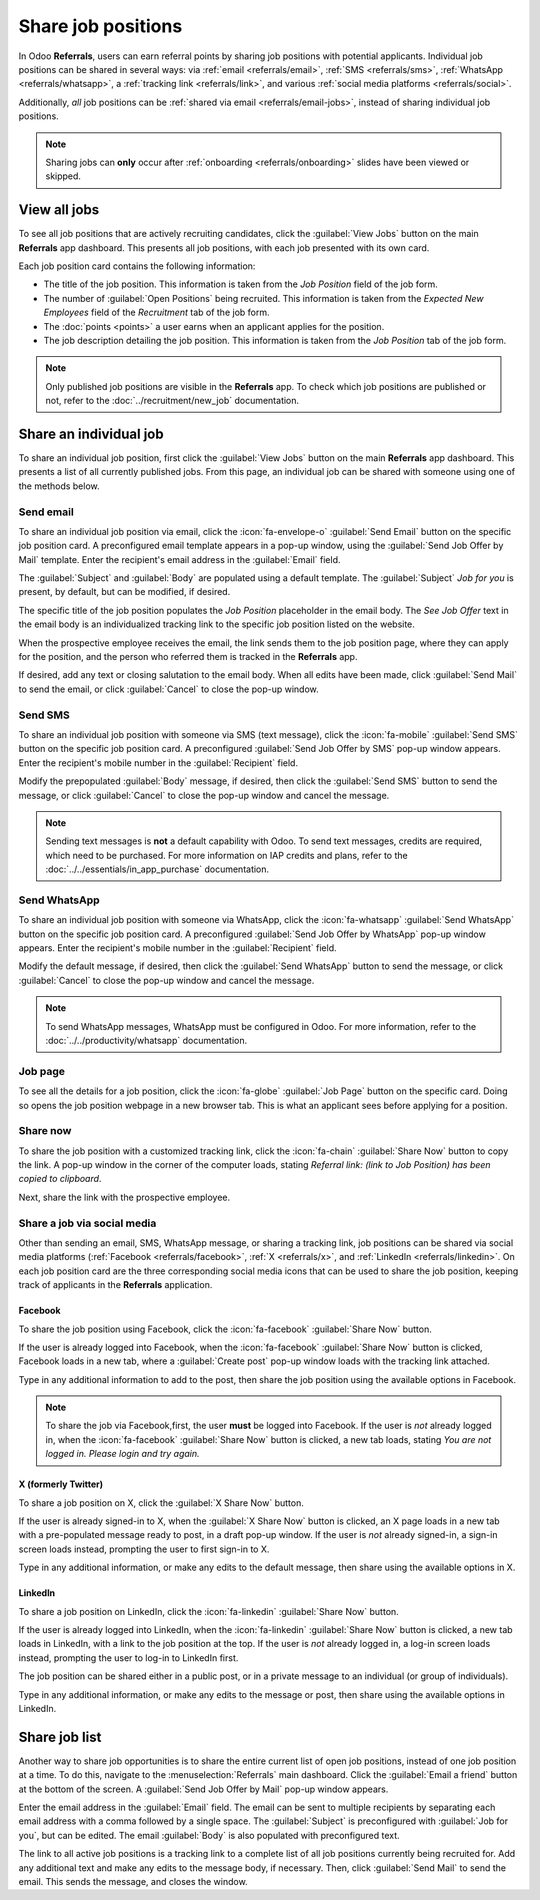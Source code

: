 ===================
Share job positions
===================

In Odoo **Referrals**, users can earn referral points by sharing job positions with potential
applicants. Individual job positions can be shared in several ways: via :ref:`email
<referrals/email>`, :ref:`SMS <referrals/sms>`, :ref:`WhatsApp <referrals/whatsapp>`, a
:ref:`tracking link <referrals/link>`, and various :ref:`social media platforms <referrals/social>`.

Additionally, *all* job positions can be :ref:`shared via email <referrals/email-jobs>`, instead of
sharing individual job positions.

.. note::
   Sharing jobs can **only** occur after :ref:`onboarding <referrals/onboarding>` slides have been
   viewed or skipped.

.. _referrals/view-jobs:

View all jobs
=============

To see all job positions that are actively recruiting candidates, click the :guilabel:`View Jobs`
button on the main **Referrals** app dashboard. This presents all job positions, with each job
presented with its own card.

.. image:: share_jobs/jobs.png
   :alt: The View Jobs screen, displaying all current open job positions. All information is
         displayed on the card.

Each job position card contains the following information:

- The title of the job position. This information is taken from the *Job Position* field of the job
  form.
- The number of :guilabel:`Open Positions` being recruited. This information is taken from the
  *Expected New Employees* field of the *Recruitment* tab of the job form.
- The :doc:`points <points>` a user earns when an applicant applies for the position.
- The job description detailing the job position. This information is taken from the *Job Position*
  tab of the job form.

.. note::
   Only published job positions are visible in the **Referrals** app. To check which job positions
   are published or not, refer to the :doc:`../recruitment/new_job` documentation.

Share an individual job
=======================

To share an individual job position, first click the :guilabel:`View Jobs` button on the main
**Referrals** app dashboard. This presents a list of all currently published jobs. From this page,
an individual job can be shared with someone using one of the methods below.

.. _referrals/email:

Send email
----------

To share an individual job position via email, click the :icon:`fa-envelope-o` :guilabel:`Send
Email` button on the specific job position card. A preconfigured email template appears in a pop-up
window, using the :guilabel:`Send Job Offer by Mail` template. Enter the recipient's email address
in the :guilabel:`Email` field.

The :guilabel:`Subject` and :guilabel:`Body` are populated using a default template. The
:guilabel:`Subject` `Job for you` is present, by default, but can be modified, if desired.

The specific title of the job position populates the *Job Position* placeholder in the email body.
The `See Job Offer` text in the email body is an individualized tracking link to the specific job
position listed on the website.

When the prospective employee receives the email, the link sends them to the job position page,
where they can apply for the position, and the person who referred them is tracked in the
**Referrals** app.

If desired, add any text or closing salutation to the email body. When all edits have been made,
click :guilabel:`Send Mail` to send the email, or click :guilabel:`Cancel` to close the pop-up
window.

.. image:: share_jobs/email.png
   :alt: Referral email pop-up window with the email message inside it.

.. _referrals/sms:

Send SMS
--------

To share an individual job position with someone via SMS (text message), click the :icon:`fa-mobile`
:guilabel:`Send SMS` button on the specific job position card. A preconfigured :guilabel:`Send Job
Offer by SMS` pop-up window appears. Enter the recipient's mobile number in the
:guilabel:`Recipient` field.

Modify the prepopulated :guilabel:`Body` message, if desired, then click the :guilabel:`Send SMS`
button to send the message, or click :guilabel:`Cancel` to close the pop-up window and cancel the
message.

.. note::
   Sending text messages is **not** a default capability with Odoo. To send text messages, credits
   are required, which need to be purchased. For more information on IAP credits and plans, refer to
   the :doc:`../../essentials/in_app_purchase` documentation.

.. _referrals/whatsapp:

Send WhatsApp
-------------

To share an individual job position with someone via WhatsApp, click the :icon:`fa-whatsapp`
:guilabel:`Send WhatsApp` button on the specific job position card. A preconfigured :guilabel:`Send
Job Offer by WhatsApp` pop-up window appears. Enter the recipient's mobile number in the
:guilabel:`Recipient` field.

Modify the default message, if desired, then click the :guilabel:`Send WhatsApp` button to send the
message, or click :guilabel:`Cancel` to close the pop-up window and cancel the message.

.. note::
   To send WhatsApp messages, WhatsApp must be configured in Odoo. For more information, refer to
   the :doc:`../../productivity/whatsapp` documentation.

Job page
--------

To see all the details for a job position, click the :icon:`fa-globe` :guilabel:`Job Page` button on
the specific card. Doing so opens the job position webpage in a new browser tab. This is what an
applicant sees before applying for a position.

.. _referrals/link:

Share now
---------

To share the job position with a customized tracking link, click the :icon:`fa-chain`
:guilabel:`Share Now` button to copy the link. A pop-up window in the corner of the computer loads,
stating `Referral link: (link to Job Position) has been copied to clipboard`.

Next, share the link with the prospective employee.

.. _referrals/social:

Share a job via social media
----------------------------

Other than sending an email, SMS, WhatsApp message, or sharing a tracking link, job positions can be
shared via social media platforms (:ref:`Facebook <referrals/facebook>`, :ref:`X <referrals/x>`, and
:ref:`LinkedIn <referrals/linkedin>`. On each job position card are the three corresponding social
media icons that can be used to share the job position, keeping track of applicants in the
**Referrals** application.

.. _referrals/facebook:

Facebook
~~~~~~~~

To share the job position using Facebook, click the :icon:`fa-facebook` :guilabel:`Share Now`
button.

If the user is already logged into Facebook, when the :icon:`fa-facebook` :guilabel:`Share Now`
button is clicked, Facebook loads in a new tab, where a :guilabel:`Create post` pop-up window loads
with the tracking link attached.

Type in any additional information to add to the post, then share the job position using the
available options in Facebook.

.. note::
   To share the job via Facebook,first, the user **must** be logged into Facebook. If the user is
   *not* already logged in, when the :icon:`fa-facebook` :guilabel:`Share Now` button is clicked, a
   new tab loads, stating `You are not logged in. Please login and try again.`

.. _referrals/x:

X (formerly Twitter)
~~~~~~~~~~~~~~~~~~~~

To share a job position on X, click the :guilabel:`X Share Now` button.

If the user is already signed-in to X, when the :guilabel:`X Share Now` button is clicked, an X page
loads in a new tab with a pre-populated message ready to post, in a draft pop-up window. If the user
is *not* already signed-in, a sign-in screen loads instead, prompting the user to first sign-in to
X.

Type in any additional information, or make any edits to the default message, then share using the
available options in X.

.. _referrals/linkedin:

LinkedIn
~~~~~~~~

To share a job position on LinkedIn, click the :icon:`fa-linkedin` :guilabel:`Share Now` button.

If the user is already logged into LinkedIn, when the :icon:`fa-linkedin` :guilabel:`Share Now`
button is clicked, a new tab loads in LinkedIn, with a link to the job position at the top. If the
user is *not* already logged in, a log-in screen loads instead, prompting the user to log-in to
LinkedIn first.

The job position can be shared either in a public post, or in a private message to an individual (or
group of individuals).

Type in any additional information, or make any edits to the message or post, then share using the
available options in LinkedIn.

.. _referrals/email-jobs:

Share job list
==============

Another way to share job opportunities is to share the entire current list of open job positions,
instead of one job position at a time. To do this, navigate to the :menuselection:`Referrals` main
dashboard. Click the :guilabel:`Email a friend` button at the bottom of the screen. A
:guilabel:`Send Job Offer by Mail` pop-up window appears.

Enter the email address in the :guilabel:`Email` field. The email can be sent to multiple recipients
by separating each email address with a comma followed by a single space. The :guilabel:`Subject` is
preconfigured with :guilabel:`Job for you`, but can be edited. The email :guilabel:`Body` is also
populated with preconfigured text.

The link to all active job positions is a tracking link to a complete list of all job positions
currently being recruited for. Add any additional text and make any edits to the message body, if
necessary. Then, click :guilabel:`Send Mail` to send the email. This sends the message, and closes
the window.
